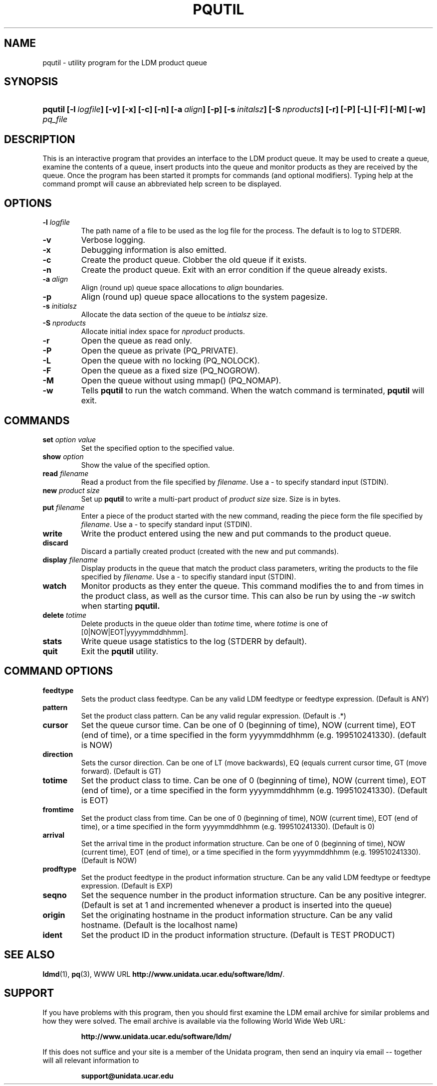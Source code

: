 ." $Id: pqutil.1,v 1.5.20.1.2.2 2009/06/18 16:19:29 steve Exp $
.TH PQUTIL 1 "$Date: 2009/06/18 16:19:29 $"
.SH NAME
pqutil - utility program for the LDM product queue
.SH SYNOPSIS
.HP
.ft B
pqutil
.nh
\%[-l\ \fIlogfile\fP]
\%[-v]
\%[-x]
\%[-c]
\%[-n]
\%[-a\ \fIalign\fP]
\%[-p]
\%[-s\ \fIinitalsz\fP]
\%[-S\ \fInproducts\fP]
\%[-r]
\%[-P]
\%[-L]
\%[-F]
\%[-M]
\%[-w]
\%\fIpq_file\fP
.hy
.ft
.SH DESCRIPTION
.LP
This is an interactive program that provides an interface to the LDM
product queue.  It may be used to create a queue, examine the contents of
a queue, insert products into the queue and monitor products as they are
received by the queue.  Once the program has been started it prompts for
commands (and optional modifiers).  Typing help at the command prompt
will cause an abbreviated help screen to be displayed.

.SH OPTIONS
.TP
.BI \-l " logfile"
The path name of a file to be used as the log file for the process.  The
default is to log to STDERR.
.TP
.B -v
Verbose logging.
.TP
.B -x
Debugging information is also emitted.
.TP
.B -c
Create the product queue.  Clobber the old queue if it exists.
.TP
.B -n
Create the product queue.  Exit with an error condition if the queue already
exists.
.TP
.BI \-a " align"
Align (round up) queue space allocations to \fIalign\fP boundaries.
.TP
.B -p
Align (round up) queue space allocations to the system pagesize.
.TP
.BI \-s " initialsz"
Allocate the data section of the queue to be \fIintialsz\fP size.
.TP
.BI \-S " nproducts"
Allocate initial index space for \fInproduct\fP products.
.TP
.B -r
Open the queue as read only.
.TP
.B -P
Open the queue as private (PQ_PRIVATE).
.TP
.B -L
Open the queue with no locking (PQ_NOLOCK).
.TP
.B -F
Open the queue as a fixed size (PQ_NOGROW).
.TP
.B -M
Open the queue without using mmap() (PQ_NOMAP).
.TP
.B -w
Tells
.B pqutil
to run the watch command.  When the watch command is terminated,
.B pqutil
will exit.

.SH COMMANDS
.TP
.B set \fIoption\fP \fIvalue\fP
Set the specified option to the specified value.
.TP
.B show \fIoption\fP
Show the value of the specified option.
.TP
.B read \fIfilename\fP
Read a product from the file specified by \fIfilename\fP.  Use a - to specify
standard input (STDIN).
.TP
.B new \fIproduct size\fP
Set up
.B pqutil
to write a multi-part product of \fIproduct size\fP size.  Size is in bytes.
.TP
.B put \fIfilename\fP
Enter a piece of the product started with the new command, reading the piece
form the file specified by \fIfilename\fP.  Use a - to specify standard input
(STDIN).
.TP
.B write
Write the product entered using the new and put commands to the product
queue.
.TP
.B discard
Discard a partially created product (created with the new and put commands).
.TP
.B display \fIfilename\fP
Display products in the queue that match the product class parameters,
writing the products to the file specified by \fIfilename\fP.  Use a - to
specifiy standard input (STDIN).
.TP
.B watch
Monitor products as they enter the queue.  This command modifies the to and
from times in the product class, as well as the cursor time.  This can also
be run by using the \fI-w\fP switch when starting
.B pqutil.
.TP
.B delete \fItotime\fP
Delete products in the queue older than \fItotime\fP time, where \fItotime\fP
is one of [0|NOW|EOT|yyyymmddhhmm].
.TP
.B stats
Write queue usage statistics to the log (STDERR by default).
.TP
.B quit
Exit the
.B pqutil
utility.

.SH COMMAND OPTIONS
.TP
.B feedtype
Sets the product class feedtype.  Can be any valid LDM feedtype or feedtype
expression. (Default is ANY)
.TP
.B pattern
Set the product class pattern.  Can be any valid regular expression.
(Default is .*)
.TP
.B cursor
Set the queue cursor time.  Can be one of 0 (beginning of time), NOW (current
time), EOT (end of time), or a time specified in the form yyyymmddhhmm (e.g.
199510241330). (default is NOW)
.TP
.B direction
Sets the cursor direction.  Can be one of LT (move backwards), EQ (equals
current cursor time, GT (move forward). (Default is GT)
.TP
.B totime
Set the product class to time.  Can be one of 0 (beginning of time), NOW
(current time), EOT (end of time), or a time specified in the form
yyyymmddhhmm (e.g. 199510241330). (Default is EOT)
.TP
.B fromtime
Set the product class from time.  Can be one of 0 (beginning of time),
NOW (current time), EOT (end of time), or a time specified in the form
yyyymmddhhmm (e.g. 199510241330).  (Default is 0)
.TP
.B arrival
Set the arrival time in the product information structure.    Can be one of
0 (beginning of time), NOW (current time), EOT (end of time), or a time
specified in the form yyyymmddhhmm (e.g. 199510241330).  (Default is NOW)
.TP
.B prodftype
Set the product feedtype in the product information structure.  Can be any
valid LDM feedtype or feedtype expression.  (Default is EXP)
.TP
.B seqno
Set the sequence number in the product information structure.  Can be any
positive integrer.  (Default is set at 1 and incremented whenever a product
is inserted into the queue)
.TP
.B origin
Set the originating hostname in the product information structure.  Can be
any valid hostname.  (Default is the localhost name)
.TP
.B ident
Set the product ID in the product information structure.  (Default is
TEST PRODUCT)

.SH "SEE ALSO"
.LP
.BR ldmd (1),
.BR pq (3),
WWW URL \fBhttp://www.unidata.ucar.edu/software/ldm/\fP.

.SH SUPPORT
.LP
If you have problems with this program, then you should first examine the 
LDM email archive for similar problems and how they were solved.
The email archive is available via the following World Wide Web URL:
.sp
.RS
\fBhttp://www.unidata.ucar.edu/software/ldm/\fP
.RE
.sp
If this does not suffice and your site is a member of the Unidata 
program, then send an inquiry via email -- together will all relevant 
information to
.sp
.RS
\fBsupport@unidata.ucar.edu\fP
.RE
